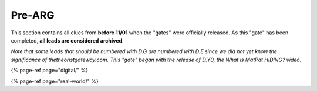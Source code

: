 
Pre-ARG
=======

This section contains all clues from **before 11/01** when the "gates" were officially released. As this "gate" has been completed, **all leads are considered** **archived**.

*Note that some leads that should be numbered with D.G are numbered with D.E since we did not yet know the significance of thetheoristgateway.com. This "gate" began with the release of D.Y0, the What is MatPat HIDING? video.*

{% page-ref page="digital/" %}

{% page-ref page="real-world/" %}
